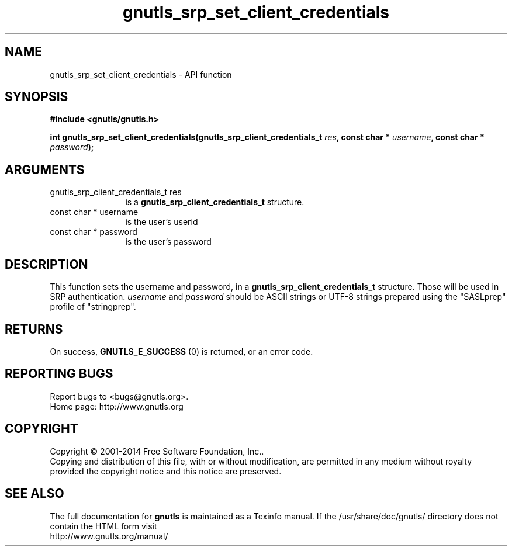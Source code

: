 .\" DO NOT MODIFY THIS FILE!  It was generated by gdoc.
.TH "gnutls_srp_set_client_credentials" 3 "3.3.13" "gnutls" "gnutls"
.SH NAME
gnutls_srp_set_client_credentials \- API function
.SH SYNOPSIS
.B #include <gnutls/gnutls.h>
.sp
.BI "int gnutls_srp_set_client_credentials(gnutls_srp_client_credentials_t " res ", const char * " username ", const char * " password ");"
.SH ARGUMENTS
.IP "gnutls_srp_client_credentials_t res" 12
is a \fBgnutls_srp_client_credentials_t\fP structure.
.IP "const char * username" 12
is the user's userid
.IP "const char * password" 12
is the user's password
.SH "DESCRIPTION"
This function sets the username and password, in a
\fBgnutls_srp_client_credentials_t\fP structure.  Those will be used in
SRP authentication.   \fIusername\fP and  \fIpassword\fP should be ASCII
strings or UTF\-8 strings prepared using the "SASLprep" profile of
"stringprep".
.SH "RETURNS"
On success, \fBGNUTLS_E_SUCCESS\fP (0) is returned, or an
error code.
.SH "REPORTING BUGS"
Report bugs to <bugs@gnutls.org>.
.br
Home page: http://www.gnutls.org

.SH COPYRIGHT
Copyright \(co 2001-2014 Free Software Foundation, Inc..
.br
Copying and distribution of this file, with or without modification,
are permitted in any medium without royalty provided the copyright
notice and this notice are preserved.
.SH "SEE ALSO"
The full documentation for
.B gnutls
is maintained as a Texinfo manual.
If the /usr/share/doc/gnutls/
directory does not contain the HTML form visit
.B
.IP http://www.gnutls.org/manual/
.PP
